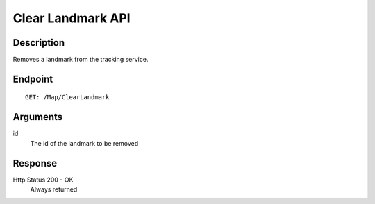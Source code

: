 ﻿Clear Landmark API
==================

Description
-----------

Removes a landmark from the tracking service.

Endpoint
--------

::

  GET: /Map/ClearLandmark

Arguments
---------

id
   The id of the landmark to be removed

Response
--------

Http Status 200 - OK
  Always returned